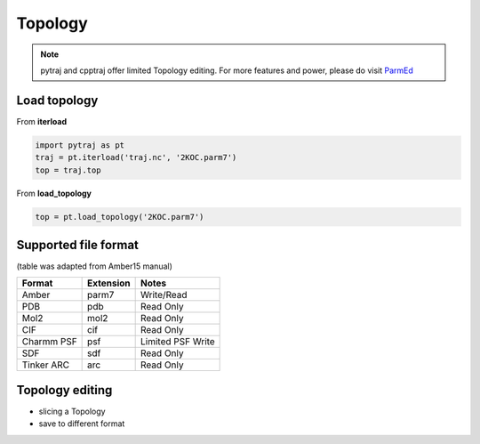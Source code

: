 .. _topology:

Topology
========

.. note:: pytraj and cpptraj offer limited Topology editing. For more features and power, please do visit `ParmEd <http://parmed.github.io/ParmEd/html/index.html>`_

Load topology
-------------

From **iterload**

.. code-block:: python

    import pytraj as pt
    traj = pt.iterload('traj.nc', '2KOC.parm7')
    top = traj.top

From **load_topology**

.. code-block:: python

    top = pt.load_topology('2KOC.parm7')

Supported file format
---------------------
(table was adapted from Amber15 manual)

========== ========= =================
Format     Extension Notes
========== ========= =================
Amber      parm7     Write/Read
PDB        pdb       Read Only
Mol2       mol2      Read Only
CIF        cif       Read Only
Charmm PSF psf       Limited PSF Write
SDF        sdf       Read Only
Tinker ARC arc       Read Only
========== ========= =================

.. todo:: add table

Topology editing
----------------

* slicing a Topology
* save to different format
